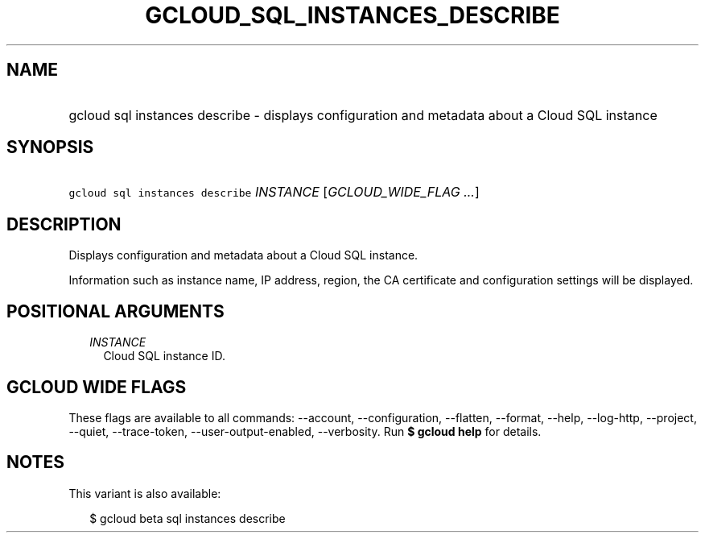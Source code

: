 
.TH "GCLOUD_SQL_INSTANCES_DESCRIBE" 1



.SH "NAME"
.HP
gcloud sql instances describe \- displays configuration and metadata about a Cloud SQL instance



.SH "SYNOPSIS"
.HP
\f5gcloud sql instances describe\fR \fIINSTANCE\fR [\fIGCLOUD_WIDE_FLAG\ ...\fR]



.SH "DESCRIPTION"

Displays configuration and metadata about a Cloud SQL instance.

Information such as instance name, IP address, region, the CA certificate and
configuration settings will be displayed.



.SH "POSITIONAL ARGUMENTS"

.RS 2m
.TP 2m
\fIINSTANCE\fR
Cloud SQL instance ID.


.RE
.sp

.SH "GCLOUD WIDE FLAGS"

These flags are available to all commands: \-\-account, \-\-configuration,
\-\-flatten, \-\-format, \-\-help, \-\-log\-http, \-\-project, \-\-quiet,
\-\-trace\-token, \-\-user\-output\-enabled, \-\-verbosity. Run \fB$ gcloud
help\fR for details.



.SH "NOTES"

This variant is also available:

.RS 2m
$ gcloud beta sql instances describe
.RE

